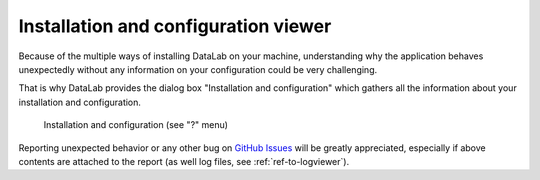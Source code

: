 .. _ref-to-instviewer:

Installation and configuration viewer
=====================================

Because of the multiple ways of installing DataLab on your machine,
understanding why the application behaves unexpectedly without any
information on your configuration could be very challenging.

That is why DataLab provides the dialog box "Installation and configuration"
which gathers all the information about your installation and configuration.

.. figure:: /images/shots/instviewer.png

    Installation and configuration (see "?" menu)

Reporting unexpected behavior or any other bug on `GitHub Issues`_
will be greatly appreciated, especially if above contents are attached
to the report (as well log files, see :ref:`ref-to-logviewer`).

.. _GitHub Issues: https://github.com/DataLab-Platform/DataLab/issues/new/choose
